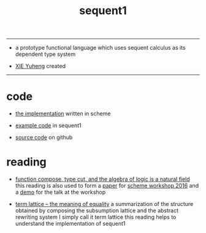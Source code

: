 #+HTML_HEAD: <link rel="stylesheet" href="http://xieyuheng.github.io/asset/css/index.css" type="text/css" media="screen" />
#+title: sequent1

---------

- a prototype functional language
  which uses sequent calculus as its dependent type system

- [[http://xieyuheng.github.io][XIE Yuheng]] created

---------

* code

  - [[./sequent1.html][the implementation]] written in scheme

  - [[./example.html][example code]] in sequent1

  - [[https://github.com/xieyuheng/sequent1][source code]] on github

* reading

  - [[http://xieyuheng.github.io/math/function-compose-type-cut.html][function compose, type cut, and the algebra of logic is a natural field]]
    this reading is also used to form a [[./reading/function-compose-type-cut.pdf][paper]] for [[http://scheme2016.snow-fort.org/][scheme workshop 2016]]
    and a [[./reading/demo.html][demo]] for the talk at the workshop

  - [[http://xieyuheng.github.io/math/term-lattice.html][term lattice -- the meaning of equality]]
    a summarization of the structure obtained by composing
    the subsumption lattice and the abstract rewriting system
    I simply call it term lattice
    this reading helps to understand the implementation of sequent1
